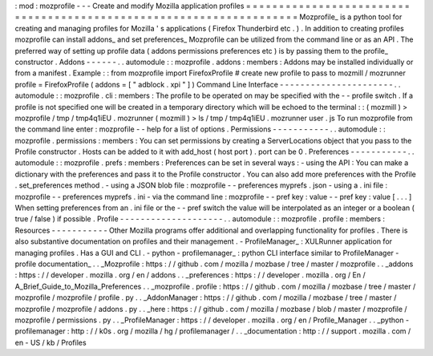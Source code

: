 :
mod
:
mozprofile
-
-
-
Create
and
modify
Mozilla
application
profiles
=
=
=
=
=
=
=
=
=
=
=
=
=
=
=
=
=
=
=
=
=
=
=
=
=
=
=
=
=
=
=
=
=
=
=
=
=
=
=
=
=
=
=
=
=
=
=
=
=
=
=
=
=
=
=
=
=
=
=
=
=
=
=
=
=
=
=
=
Mozprofile_
is
a
python
tool
for
creating
and
managing
profiles
for
Mozilla
'
s
applications
(
Firefox
Thunderbird
etc
.
)
.
In
addition
to
creating
profiles
mozprofile
can
install
addons_
and
set
preferences_
Mozprofile
can
be
utilized
from
the
command
line
or
as
an
API
.
The
preferred
way
of
setting
up
profile
data
(
addons
permissions
preferences
etc
)
is
by
passing
them
to
the
profile_
constructor
.
Addons
-
-
-
-
-
-
.
.
automodule
:
:
mozprofile
.
addons
:
members
:
Addons
may
be
installed
individually
or
from
a
manifest
.
Example
:
:
from
mozprofile
import
FirefoxProfile
#
create
new
profile
to
pass
to
mozmill
/
mozrunner
profile
=
FirefoxProfile
(
addons
=
[
"
adblock
.
xpi
"
]
)
Command
Line
Interface
-
-
-
-
-
-
-
-
-
-
-
-
-
-
-
-
-
-
-
-
-
-
.
.
automodule
:
:
mozprofile
.
cli
:
members
:
The
profile
to
be
operated
on
may
be
specified
with
the
-
-
profile
switch
.
If
a
profile
is
not
specified
one
will
be
created
in
a
temporary
directory
which
will
be
echoed
to
the
terminal
:
:
(
mozmill
)
>
mozprofile
/
tmp
/
tmp4q1iEU
.
mozrunner
(
mozmill
)
>
ls
/
tmp
/
tmp4q1iEU
.
mozrunner
user
.
js
To
run
mozprofile
from
the
command
line
enter
:
mozprofile
-
-
help
for
a
list
of
options
.
Permissions
-
-
-
-
-
-
-
-
-
-
-
.
.
automodule
:
:
mozprofile
.
permissions
:
members
:
You
can
set
permissions
by
creating
a
ServerLocations
object
that
you
pass
to
the
Profile
constructor
.
Hosts
can
be
added
to
it
with
add_host
(
host
port
)
.
port
can
be
0
.
Preferences
-
-
-
-
-
-
-
-
-
-
-
.
.
automodule
:
:
mozprofile
.
prefs
:
members
:
Preferences
can
be
set
in
several
ways
:
-
using
the
API
:
You
can
make
a
dictionary
with
the
preferences
and
pass
it
to
the
Profile
constructor
.
You
can
also
add
more
preferences
with
the
Profile
.
set_preferences
method
.
-
using
a
JSON
blob
file
:
mozprofile
-
-
preferences
myprefs
.
json
-
using
a
.
ini
file
:
mozprofile
-
-
preferences
myprefs
.
ini
-
via
the
command
line
:
mozprofile
-
-
pref
key
:
value
-
-
pref
key
:
value
[
.
.
.
]
When
setting
preferences
from
an
.
ini
file
or
the
-
-
pref
switch
the
value
will
be
interpolated
as
an
integer
or
a
boolean
(
true
/
false
)
if
possible
.
Profile
-
-
-
-
-
-
-
-
-
-
-
-
-
-
-
-
-
-
-
-
.
.
automodule
:
:
mozprofile
.
profile
:
members
:
Resources
-
-
-
-
-
-
-
-
-
-
-
Other
Mozilla
programs
offer
additional
and
overlapping
functionality
for
profiles
.
There
is
also
substantive
documentation
on
profiles
and
their
management
.
-
ProfileManager_
:
XULRunner
application
for
managing
profiles
.
Has
a
GUI
and
CLI
.
-
python
-
profilemanager_
:
python
CLI
interface
similar
to
ProfileManager
-
profile
documentation_
.
.
_Mozprofile
:
https
:
/
/
github
.
com
/
mozilla
/
mozbase
/
tree
/
master
/
mozprofile
.
.
_addons
:
https
:
/
/
developer
.
mozilla
.
org
/
en
/
addons
.
.
_preferences
:
https
:
/
/
developer
.
mozilla
.
org
/
En
/
A_Brief_Guide_to_Mozilla_Preferences
.
.
_mozprofile
.
profile
:
https
:
/
/
github
.
com
/
mozilla
/
mozbase
/
tree
/
master
/
mozprofile
/
mozprofile
/
profile
.
py
.
.
_AddonManager
:
https
:
/
/
github
.
com
/
mozilla
/
mozbase
/
tree
/
master
/
mozprofile
/
mozprofile
/
addons
.
py
.
.
_here
:
https
:
/
/
github
.
com
/
mozilla
/
mozbase
/
blob
/
master
/
mozprofile
/
mozprofile
/
permissions
.
py
.
.
_ProfileManager
:
https
:
/
/
developer
.
mozilla
.
org
/
en
/
Profile_Manager
.
.
_python
-
profilemanager
:
http
:
/
/
k0s
.
org
/
mozilla
/
hg
/
profilemanager
/
.
.
_documentation
:
http
:
/
/
support
.
mozilla
.
com
/
en
-
US
/
kb
/
Profiles
